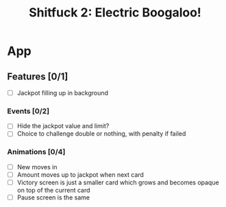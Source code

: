#+title: Shitfuck 2: Electric Boogaloo!

* App
** Features [0/1]
- [ ] Jackpot filling up in background
*** Events [0/2]
- [ ] Hide the jackpot value and limit?
- [ ] Choice to challenge double or nothing, with penalty if failed
*** Animations [0/4]
- [ ] New moves in
- [ ] Amount moves up to jackpot when next card
- [ ] Victory screen is just a smaller card which grows and becomes opaque on
  top of the current card
- [ ] Pause screen is the same
